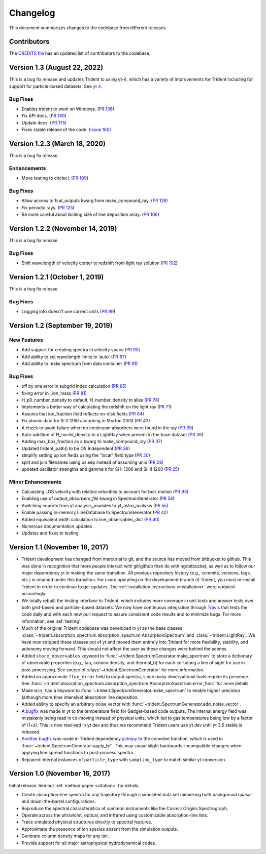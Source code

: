 .. _changelog:

Changelog
=========

This document summarizes changes to the codebase from different releases.

Contributors
------------

The `CREDITS file <https://github.com/trident-project/trident/blob/main/CREDITS>`_
has an updated list of contributors to the codebase.


Version 1.3 (August 22, 2022)
------------------------------

This is a bug fix release and updates Trident to using yt-4, which has
a variety of improvements for Trident including full support for
particle-based datasets.  See
`yt 4 <https://yt-project.org/docs/dev/yt4differences.html>`__.

Bug Fixes
^^^^^^^^^

- Enables trident to work on Windows.
  (`PR 136 <https://github.com/trident-project/trident/pull/136>`__)
- Fix API docs.
  (`PR 160 <https://github.com/trident-project/trident/pull/160>`__)
- Update docs.
  (`PR 175 <https://github.com/trident-project/trident/pull/175>`__)
- Fixes stable release of the code.
  (`Issue 180 <https://github.com/trident-project/trident/issues/180>`__)

Version 1.2.3 (March 18, 2020)
------------------------------

This is a bug fix release.

Enhancements
^^^^^^^^^^^^

- Move testing to circleci.
  (`PR 109 <https://github.com/trident-project/trident/pull/109>`__)

Bug Fixes
^^^^^^^^^

- Allow access to find_outputs kwarg from make_compound_ray.
  (`PR 126 <https://github.com/trident-project/trident/pull/126>`__)
- Fix periodic rays.
  (`PR 125 <https://github.com/trident-project/trident/pull/125>`__)
- Be more careful about limiting size of line deposition array.
  (`PR 106 <https://github.com/trident-project/trident/pull/106>`__)

Version 1.2.2 (November 14, 2019)
---------------------------------

This is a bug fix release.

Bug Fixes
^^^^^^^^^

- Shift wavelength of velocity center to redshift from light ray solution
  (`PR 102 <https://github.com/trident-project/trident/pull/102>`__)

Version 1.2.1 (October 1, 2019)
-------------------------------

This is a bug fix release.

Bug Fixes
^^^^^^^^^

- Logging info doesn't use correct units
  (`PR 99 <https://github.com/trident-project/trident/pull/99>`__)

Version 1.2 (September 19, 2019)
--------------------------------

New Features
^^^^^^^^^^^^

- Add support for creating spectra in velocity space
  (`PR 90 <https://github.com/trident-project/trident/pull/90>`__)
- Add ability to set wavelength limits to 'auto'
  (`PR 87 <https://github.com/trident-project/trident/pull/87>`__)
- Add ability to make spectrum from data container
  (`PR 91 <https://github.com/trident-project/trident/pull/91>`__)

Bug Fixes
^^^^^^^^^

- off by one error in subgrid index calculation
  (`PR 85 <https://github.com/trident-project/trident/pull/85>`__)
- fixing error in _ion_mass
  (`PR 81 <https://github.com/trident-project/trident/pull/81>`__)
- H_p0_number_density to default, H_number_density to alias
  (`PR 78 <https://github.com/trident-project/trident/pull/78>`__)
- Implements a better way of calculating the redshift on the light ray
  (`PR 71 <https://github.com/trident-project/trident/pull/71>`__)
- Assures that ion_fraction field reflects on-disk fields
  (`PR 64 <https://github.com/trident-project/trident/pull/64>`__)
- Fix atomic data for Si II 1260 according to Morton 2003
  (`PR 43 <https://github.com/trident-project/trident/pull/43>`__)
- A check to avoid failure when no continuum absorbers were found in the ray
  (`PR 39 <https://github.com/trident-project/trident/pull/39>`__)
- Auto-addition of H_nuclei_density to a LightRay when present in the base dataset
  (`PR 39 <https://github.com/trident-project/trident/pull/39>`__)
- Adding max_box_fraction as a kwarg to make_compound_ray
  (`PR 37 <https://github.com/trident-project/trident/pull/37>`__)
- Updated trident_path() to be OS Independent
  (`PR 36 <https://github.com/trident-project/trident/pull/36>`__)
- simplify setting up ion fields using the "local" field type
  (`PR 30 <https://github.com/trident-project/trident/pull/30>`__)
- split and join filenames using os.sep instead of assuming unix
  (`PR 29 <https://github.com/trident-project/trident/pull/29>`__)
- updated oscillator strengths and gamma's for Si II 1206 and Si III 1260
  (`PR 25 <https://github.com/trident-project/trident/pull/25>`__)

Minor Enhancements
^^^^^^^^^^^^^^^^^^

- Calculating LOS velocity with relative velocities to account for bulk motion
  (`PR 93 <https://github.com/trident-project/trident/pull/93>`__)
- Enabling use of `output_absorbers_file` kwarg in SpectrumGenerator
  (`PR 58 <https://github.com/trident-project/trident/pull/58>`__)
- Switching imports from yt.analysis_modules to yt_astro_analysis
  (`PR 55 <https://github.com/trident-project/trident/pull/55>`__)
- Enable passing in-memory LineDatabase to SpectrumGenerator
  (`PR 42 <https://github.com/trident-project/trident/pull/42>`__)
- Added equivalent width calculation to line_observables_dict
  (`PR 40 <https://github.com/trident-project/trident/pull/40>`__)
- Numerous documentation updates
- Updates and fixes to testing

Version 1.1 (November 18, 2017)
-------------------------------

- Trident development has changed from mercurial to git, and the source has
  moved from bitbucket to github.  This was done in recognition that more
  people interact with git/github than do with hg/bitbucket, as well as to
  follow our major dependency yt in making the same transition.  All previous
  repository history (e.g., commits, versions, tags, etc.) is retained under
  this transition. For users operating on the development branch of
  Trident, you must re-install Trident in order to continue to get updates.
  The :ref:`installation instructions <installation>` were updated accordingly.
- We totally rebuilt the testing interface to Trident, which includes
  more coverage in unit tests and answer tests over both grid-based and
  particle-based datasets.  We now have continuous integration through
  `Travis <https://travis-ci.org/trident-project/trident>`_ that tests the code
  daily and with each new pull request to assure consistent code results and to
  minimize bugs.  For more information, see :ref:`testing`.
- Much of the original Trident codebase was developed in yt as the base classes
  :class:`~trident.absorption_spectrum.absorption_spectrum.AbsorptionSpectrum`
  and :class:`~trident.LightRay`.  We have now stripped these classes out of
  yt and moved them entirely into Trident for more flexibility, stability, and
  autonomy moving forward.  This should not affect the user as these changes
  were behind the scenes.
- Added ``store_observables`` keyword to
  :func:`~trident.SpectrumGenerator.make_spectrum` to store a
  dictionary of observable properties (e.g., tau, column density, and thermal_b)
  for each cell along a line of sight for use in post-processing.  See source
  of :class:`~trident.SpectrumGenerator` for more information.
- Added an approximate ``flux_error`` field to output spectra, since many
  observational tools require its presence.  See
  :func:`~trident.absorption_spectrum.absorption_spectrum.AbsorptionSpectrum.error_func`
  for more details.
- Made ``min_tau`` a keyword to
  :func:`~trident.SpectrumGenerator.make_spectrum` to enable higher precision
  (although more time intensive) absorption line deposition.
- Added ability to specify an arbitrary noise vector with
  :func:`~trident.SpectrumGenerator.add_noise_vector`.
- A `bugfix <https://github.com/yt-project/yt/pull/1611>`_ was made
  in yt to the temperature field for Gadget-based code outputs.  The internal
  energy field was mistakenly being read in co-moving instead of physical units,
  which led to gas temperatures being low by a factor of (1+z).
  This is now resolved in yt dev and thus we recommend Trident users use
  yt dev until yt 3.5 stable is released.
- `Another bugfix <https://github.com/astropy/astropy/pull/5782>`_ was made
  in Trident dependency `astropy <https://github.com/astropy/astropy/>`_ to
  the convolve function, which is used in
  :func:`~trident.SpectrumGenerator.apply_lsf`.  This may cause slight
  backwards-incompatible changes when applying line spread functions to
  post-process spectra.
- Replaced internal instances of ``particle_type`` with ``sampling_type`` to
  match similar yt conversion.

Version 1.0 (November 16, 2017)
-------------------------------

Initial release.  See our :ref:`method paper <citation>` for details.

- Create absorption-line spectra for any trajectory through a simulated
  data set mimicking both background quasar and down-the-barrel configurations.
- Reproduce the spectral characteristics of common instruments like the
  Cosmic Origins Spectrograph.
- Operate across the ultraviolet, optical, and infrared using customizable
  absorption-line lists.
- Trace simulated physical structures directly to spectral features.
- Approximate the presence of ion species absent from the simulation outputs.
- Generate column density maps for any ion.
- Provide support for all major astrophysical hydrodynamical codes.
